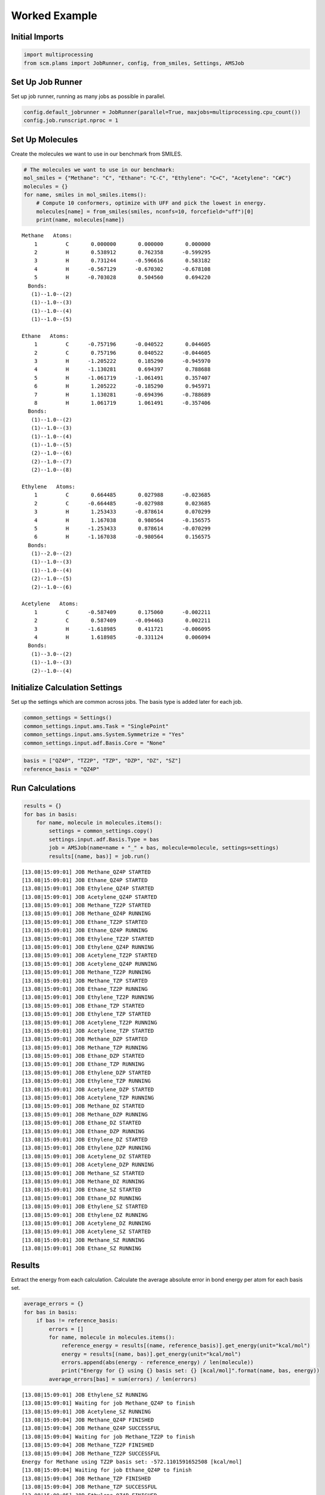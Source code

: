 Worked Example
--------------

Initial Imports
~~~~~~~~~~~~~~~

.. code:: ipython3

    import multiprocessing
    from scm.plams import JobRunner, config, from_smiles, Settings, AMSJob

Set Up Job Runner
~~~~~~~~~~~~~~~~~

Set up job runner, running as many jobs as possible in parallel.

.. code:: ipython3

    config.default_jobrunner = JobRunner(parallel=True, maxjobs=multiprocessing.cpu_count())
    config.job.runscript.nproc = 1

Set Up Molecules
~~~~~~~~~~~~~~~~

Create the molecules we want to use in our benchmark from SMILES.

.. code:: ipython3

    # The molecules we want to use in our benchmark:
    mol_smiles = {"Methane": "C", "Ethane": "C-C", "Ethylene": "C=C", "Acetylene": "C#C"}
    molecules = {}
    for name, smiles in mol_smiles.items():
        # Compute 10 conformers, optimize with UFF and pick the lowest in energy.
        molecules[name] = from_smiles(smiles, nconfs=10, forcefield="uff")[0]
        print(name, molecules[name])


.. parsed-literal::

    Methane   Atoms: 
        1         C       0.000000       0.000000       0.000000
        2         H       0.538912       0.762358      -0.599295
        3         H       0.731244      -0.596616       0.583182
        4         H      -0.567129      -0.670302      -0.678108
        5         H      -0.703028       0.504560       0.694220
      Bonds: 
       (1)--1.0--(2)
       (1)--1.0--(3)
       (1)--1.0--(4)
       (1)--1.0--(5)
    
    Ethane   Atoms: 
        1         C      -0.757196      -0.040522       0.044605
        2         C       0.757196       0.040522      -0.044605
        3         H      -1.205222       0.185290      -0.945970
        4         H      -1.130281       0.694397       0.788688
        5         H      -1.061719      -1.061491       0.357407
        6         H       1.205222      -0.185290       0.945971
        7         H       1.130281      -0.694396      -0.788689
        8         H       1.061719       1.061491      -0.357406
      Bonds: 
       (1)--1.0--(2)
       (1)--1.0--(3)
       (1)--1.0--(4)
       (1)--1.0--(5)
       (2)--1.0--(6)
       (2)--1.0--(7)
       (2)--1.0--(8)
    
    Ethylene   Atoms: 
        1         C       0.664485       0.027988      -0.023685
        2         C      -0.664485      -0.027988       0.023685
        3         H       1.253433      -0.878614       0.070299
        4         H       1.167038       0.980564      -0.156575
        5         H      -1.253433       0.878614      -0.070299
        6         H      -1.167038      -0.980564       0.156575
      Bonds: 
       (1)--2.0--(2)
       (1)--1.0--(3)
       (1)--1.0--(4)
       (2)--1.0--(5)
       (2)--1.0--(6)
    
    Acetylene   Atoms: 
        1         C      -0.587409       0.175060      -0.002211
        2         C       0.587409      -0.094463       0.002211
        3         H      -1.618985       0.411721      -0.006095
        4         H       1.618985      -0.331124       0.006094
      Bonds: 
       (1)--3.0--(2)
       (1)--1.0--(3)
       (2)--1.0--(4)
    


Initialize Calculation Settings
~~~~~~~~~~~~~~~~~~~~~~~~~~~~~~~

Set up the settings which are common across jobs. The basis type is
added later for each job.

.. code:: ipython3

    common_settings = Settings()
    common_settings.input.ams.Task = "SinglePoint"
    common_settings.input.ams.System.Symmetrize = "Yes"
    common_settings.input.adf.Basis.Core = "None"

.. code:: ipython3

    basis = ["QZ4P", "TZ2P", "TZP", "DZP", "DZ", "SZ"]
    reference_basis = "QZ4P"

Run Calculations
~~~~~~~~~~~~~~~~

.. code:: ipython3

    results = {}
    for bas in basis:
        for name, molecule in molecules.items():
            settings = common_settings.copy()
            settings.input.adf.Basis.Type = bas
            job = AMSJob(name=name + "_" + bas, molecule=molecule, settings=settings)
            results[(name, bas)] = job.run()


.. parsed-literal::

    [13.08|15:09:01] JOB Methane_QZ4P STARTED
    [13.08|15:09:01] JOB Ethane_QZ4P STARTED
    [13.08|15:09:01] JOB Ethylene_QZ4P STARTED
    [13.08|15:09:01] JOB Acetylene_QZ4P STARTED
    [13.08|15:09:01] JOB Methane_TZ2P STARTED
    [13.08|15:09:01] JOB Methane_QZ4P RUNNING
    [13.08|15:09:01] JOB Ethane_TZ2P STARTED
    [13.08|15:09:01] JOB Ethane_QZ4P RUNNING
    [13.08|15:09:01] JOB Ethylene_TZ2P STARTED
    [13.08|15:09:01] JOB Ethylene_QZ4P RUNNING
    [13.08|15:09:01] JOB Acetylene_TZ2P STARTED
    [13.08|15:09:01] JOB Acetylene_QZ4P RUNNING
    [13.08|15:09:01] JOB Methane_TZ2P RUNNING
    [13.08|15:09:01] JOB Methane_TZP STARTED
    [13.08|15:09:01] JOB Ethane_TZ2P RUNNING
    [13.08|15:09:01] JOB Ethylene_TZ2P RUNNING
    [13.08|15:09:01] JOB Ethane_TZP STARTED
    [13.08|15:09:01] JOB Ethylene_TZP STARTED
    [13.08|15:09:01] JOB Acetylene_TZ2P RUNNING
    [13.08|15:09:01] JOB Acetylene_TZP STARTED
    [13.08|15:09:01] JOB Methane_DZP STARTED
    [13.08|15:09:01] JOB Methane_TZP RUNNING
    [13.08|15:09:01] JOB Ethane_DZP STARTED
    [13.08|15:09:01] JOB Ethane_TZP RUNNING
    [13.08|15:09:01] JOB Ethylene_DZP STARTED
    [13.08|15:09:01] JOB Ethylene_TZP RUNNING
    [13.08|15:09:01] JOB Acetylene_DZP STARTED
    [13.08|15:09:01] JOB Acetylene_TZP RUNNING
    [13.08|15:09:01] JOB Methane_DZ STARTED
    [13.08|15:09:01] JOB Methane_DZP RUNNING
    [13.08|15:09:01] JOB Ethane_DZ STARTED
    [13.08|15:09:01] JOB Ethane_DZP RUNNING
    [13.08|15:09:01] JOB Ethylene_DZ STARTED
    [13.08|15:09:01] JOB Ethylene_DZP RUNNING
    [13.08|15:09:01] JOB Acetylene_DZ STARTED
    [13.08|15:09:01] JOB Acetylene_DZP RUNNING
    [13.08|15:09:01] JOB Methane_SZ STARTED
    [13.08|15:09:01] JOB Methane_DZ RUNNING
    [13.08|15:09:01] JOB Ethane_SZ STARTED
    [13.08|15:09:01] JOB Ethane_DZ RUNNING
    [13.08|15:09:01] JOB Ethylene_SZ STARTED
    [13.08|15:09:01] JOB Ethylene_DZ RUNNING
    [13.08|15:09:01] JOB Acetylene_DZ RUNNING
    [13.08|15:09:01] JOB Acetylene_SZ STARTED
    [13.08|15:09:01] JOB Methane_SZ RUNNING
    [13.08|15:09:01] JOB Ethane_SZ RUNNING


Results
~~~~~~~

Extract the energy from each calculation. Calculate the average absolute
error in bond energy per atom for each basis set.

.. code:: ipython3

    average_errors = {}
    for bas in basis:
        if bas != reference_basis:
            errors = []
            for name, molecule in molecules.items():
                reference_energy = results[(name, reference_basis)].get_energy(unit="kcal/mol")
                energy = results[(name, bas)].get_energy(unit="kcal/mol")
                errors.append(abs(energy - reference_energy) / len(molecule))
                print("Energy for {} using {} basis set: {} [kcal/mol]".format(name, bas, energy))
            average_errors[bas] = sum(errors) / len(errors)


.. parsed-literal::

    [13.08|15:09:01] JOB Ethylene_SZ RUNNING
    [13.08|15:09:01] Waiting for job Methane_QZ4P to finish
    [13.08|15:09:01] JOB Acetylene_SZ RUNNING
    [13.08|15:09:04] JOB Methane_QZ4P FINISHED
    [13.08|15:09:04] JOB Methane_QZ4P SUCCESSFUL
    [13.08|15:09:04] Waiting for job Methane_TZ2P to finish
    [13.08|15:09:04] JOB Methane_TZ2P FINISHED
    [13.08|15:09:04] JOB Methane_TZ2P SUCCESSFUL
    Energy for Methane using TZ2P basis set: -572.1101591652508 [kcal/mol]
    [13.08|15:09:04] Waiting for job Ethane_QZ4P to finish
    [13.08|15:09:04] JOB Methane_TZP FINISHED
    [13.08|15:09:04] JOB Methane_TZP SUCCESSFUL
    [13.08|15:09:05] JOB Ethylene_QZ4P FINISHED
    [13.08|15:09:05] JOB Ethylene_QZ4P SUCCESSFUL
    [13.08|15:09:05] JOB Acetylene_QZ4P FINISHED
    [13.08|15:09:05] JOB Acetylene_QZ4P SUCCESSFUL
    [13.08|15:09:05] JOB Ethylene_TZ2P FINISHED
    [13.08|15:09:05] JOB Ethylene_TZ2P SUCCESSFUL
    [13.08|15:09:05] JOB Ethylene_TZP FINISHED
    [13.08|15:09:05] JOB Ethylene_TZP SUCCESSFUL
    [13.08|15:09:05] JOB Acetylene_TZP FINISHED
    [13.08|15:09:05] JOB Acetylene_TZP SUCCESSFUL
    [13.08|15:09:05] JOB Acetylene_TZ2P FINISHED
    [13.08|15:09:05] JOB Acetylene_TZ2P SUCCESSFUL
    [13.08|15:09:06] JOB Ethane_TZP FINISHED
    [13.08|15:09:06] JOB Ethane_TZP SUCCESSFUL
    [13.08|15:09:06] JOB Methane_DZP FINISHED
    [13.08|15:09:06] JOB Methane_DZP SUCCESSFUL
    [13.08|15:09:06] JOB Ethane_TZ2P FINISHED
    [13.08|15:09:06] JOB Ethane_TZ2P SUCCESSFUL
    [13.08|15:09:07] JOB Ethane_QZ4P FINISHED
    [13.08|15:09:07] JOB Ethane_QZ4P SUCCESSFUL
    Energy for Ethane using TZ2P basis set: -971.8820186845153 [kcal/mol]
    Energy for Ethylene using TZ2P basis set: -769.4329031250394 [kcal/mol]
    Energy for Acetylene using TZ2P basis set: -555.667290250868 [kcal/mol]
    Energy for Methane using TZP basis set: -571.0448969099632 [kcal/mol]
    Energy for Ethane using TZP basis set: -970.0758887574258 [kcal/mol]
    Energy for Ethylene using TZP basis set: -767.3275176577931 [kcal/mol]
    Energy for Acetylene using TZP basis set: -552.956285674204 [kcal/mol]
    Energy for Methane using DZP basis set: -569.1190156251367 [kcal/mol]
    [13.08|15:09:07] Waiting for job Ethane_DZP to finish
    [13.08|15:09:07] JOB Methane_DZ FINISHED
    [13.08|15:09:07] JOB Methane_DZ SUCCESSFUL
    [13.08|15:09:07] JOB Ethylene_DZP FINISHED
    [13.08|15:09:07] JOB Ethylene_DZP SUCCESSFUL
    [13.08|15:09:07] JOB Ethane_DZP FINISHED
    [13.08|15:09:08] JOB Ethane_DZP SUCCESSFUL
    Energy for Ethane using DZP basis set: -966.0916443143979 [kcal/mol]
    Energy for Ethylene using DZP basis set: -764.4132984011687 [kcal/mol]
    [13.08|15:09:08] Waiting for job Acetylene_DZP to finish
    [13.08|15:09:08] JOB Methane_SZ FINISHED
    [13.08|15:09:08] JOB Methane_SZ SUCCESSFUL
    [13.08|15:09:08] JOB Acetylene_DZP FINISHED
    [13.08|15:09:08] JOB Acetylene_DZP SUCCESSFUL
    Energy for Acetylene using DZP basis set: -550.6461805495554 [kcal/mol]
    Energy for Methane using DZ basis set: -560.9344313072968 [kcal/mol]
    [13.08|15:09:08] Waiting for job Ethane_DZ to finish
    [13.08|15:09:08] JOB Ethylene_DZ FINISHED
    [13.08|15:09:08] JOB Ethylene_DZ SUCCESSFUL
    [13.08|15:09:08] JOB Acetylene_DZ FINISHED
    [13.08|15:09:08] JOB Acetylene_DZ SUCCESSFUL
    [13.08|15:09:08] JOB Ethane_DZ FINISHED
    [13.08|15:09:08] JOB Ethane_DZ SUCCESSFUL
    Energy for Ethane using DZ basis set: -951.1666971758054 [kcal/mol]
    Energy for Ethylene using DZ basis set: -750.1745108423067 [kcal/mol]
    Energy for Acetylene using DZ basis set: -537.100802038877 [kcal/mol]
    Energy for Methane using SZ basis set: -723.5501231548906 [kcal/mol]
    [13.08|15:09:08] Waiting for job Ethane_SZ to finish
    [13.08|15:09:09] JOB Ethylene_SZ FINISHED
    [13.08|15:09:09] JOB Ethylene_SZ SUCCESSFUL
    [13.08|15:09:09] JOB Ethane_SZ FINISHED
    [13.08|15:09:09] JOB Ethane_SZ SUCCESSFUL
    Energy for Ethane using SZ basis set: -1216.91423342784 [kcal/mol]
    Energy for Ethylene using SZ basis set: -934.6558200110214 [kcal/mol]
    [13.08|15:09:09] Waiting for job Acetylene_SZ to finish
    [13.08|15:09:09] JOB Acetylene_SZ FINISHED
    [13.08|15:09:09] JOB Acetylene_SZ SUCCESSFUL
    Energy for Acetylene using SZ basis set: -647.50298368177 [kcal/mol]


.. code:: ipython3

    print("== Results ==")
    print("Average absolute error in bond energy per atom")
    for bas in basis:
        if bas != reference_basis:
            print("Error for basis set {:<4}: {:>10.3f} [kcal/mol]".format(bas, average_errors[bas]))


.. parsed-literal::

    == Results ==
    Average absolute error in bond energy per atom
    Error for basis set TZ2P:      0.170 [kcal/mol]
    Error for basis set TZP :      0.537 [kcal/mol]
    Error for basis set DZP :      1.024 [kcal/mol]
    Error for basis set DZ  :      3.339 [kcal/mol]
    Error for basis set SZ  :     27.683 [kcal/mol]


